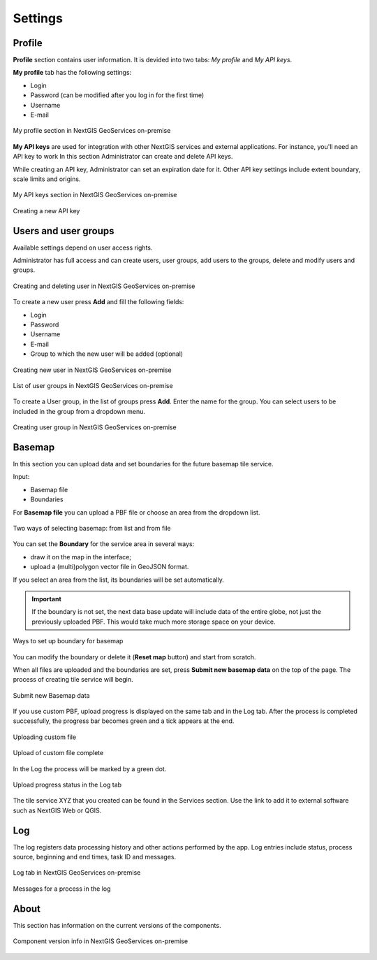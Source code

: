 .. sectionauthor:: Роман Гайнуллов <roman.gainullov@nextgis.ru>

.. _docs_geoserv_prem_settings:

Settings
============

.. _geoserv_prem_set_profile:

Profile
--------

**Profile** section contains user information. It is devided into two tabs: *My profile* and *My API keys*.

**My profile** tab has the following settings:

* Login
* Password (can be modified after you log in for the first time)
* Username
* E-mail


.. figure:: _static/geosop_gr_profile1_en.png
   :name: geosop_gr_profile1
   :align: center
   :width: 20cm

   My profile section in NextGIS GeoServices on-premise

**My API keys** are used for integration with other NextGIS services and external applications.
For instance, you'll need an API key to work
In this section Administrator can create and delete API keys.

While creating an API key, Administrator can set an expiration date for it.
Other API key settings include extent boundary, scale limits and origins.

.. figure:: _static/geosop_gr_profile2_en.png
   :name: geosop_gr_profile2
   :align: center
   :width: 20cm

   My API keys section in NextGIS GeoServices on-premise

.. figure:: _static/geosop_gr_profile3_en.png
   :name: geosop_gr_profile3
   :align: center
   :width: 14cm

   Creating a new API key

.. _geoserv_prem_set_users:

Users and user groups
------------------------------------

Available settings depend on user access rights.

Administrator has full access and can create users, user groups, add users to the groups, delete and modify users and groups.

.. figure:: _static/geosop_gr_users1_en.png
   :name: geosop_gr_users1
   :align: center
   :width: 20cm

   Creating and deleting user in NextGIS GeoServices on-premise

To create a new user press **Add** and fill the following fields:

* Login
* Password
* Username
* E-mail
* Group to which the new user will be added (optional)

.. figure:: _static/geosop_gr_users2_en.png
   :name: geosop_gr_users2
   :align: center
   :width: 16cm

   Creating new user in NextGIS GeoServices on-premise

.. figure:: _static/geosop_gr_users3_en.png
   :name: geosop_gr_users3
   :align: center
   :width: 20cm

   List of user groups in NextGIS GeoServices on-premise

To create a User group, in the list of groups press **Add**. Enter the name for the group. You can select users to be included in the group from a dropdown menu.

.. figure:: _static/geosop_gr_users4_en.png
   :name: geosop_gr_users4
   :align: center
   :width: 16cm

   Creating user group in NextGIS GeoServices on-premise


.. _geoserv_prem_set_basemap:

Basemap
--------------

In this section you can upload data and set boundaries for the future basemap tile service.

Input:

* Basemap file
* Boundaries

For **Basemap file** you can upload a PBF file or choose an area from the dropdown list.

.. figure:: _static/geosop_base_mapfile_en.png
   :name: geosop_base1
   :align: center
   :width: 16cm

   Two ways of selecting basemap: from list and from file

You can set the **Boundary** for the service area in several ways:

* draw it on the map in the interface;
* upload a (multi)polygon vector file in GeoJSON format.

If you select an area from the list, its boundaries will be set automatically.

.. important::
   If the boundary is not set, the next data base update will include data of the entire globe, not just the previously uploaded PBF. This would take much more storage space on your device.

.. figure:: _static/geosop_base_boundary_en.png
   :name: geosop_base2
   :align: center
   :width: 16cm

   Ways to set up boundary for basemap

You can modify the boundary or delete it (**Reset map** button) and start from scratch.

When all files are uploaded and the boundaries are set, press **Submit new basemap data** on the top of the page. The process of creating tile service will begin.

.. figure:: _static/geosop_base_submit_en.png
   :name: geosop_base4
   :align: center
   :width: 16cm

   Submit new Basemap data

If you use custom PBF, upload progress is displayed on the same tab and in the Log tab. After the process is completed successfully, the progress bar becomes green and a tick appears at the end.

.. figure:: _static/geosop_base_progress_en.png
   :name: geosop_base3
   :align: center
   :width: 16cm

   Uploading custom file

.. figure:: _static/geosop_base_complete_en.png
   :name: geosop_base3
   :align: center
   :width: 16cm

   Upload of custom file complete

In the Log the process will be marked by a green dot.

.. figure:: _static/geosop_base_log_en.png
   :name: geosop_base5
   :align: center
   :width: 16cm

   Upload progress status in the Log tab

The tile service XYZ that you created can be found in the Services section. Use the link to add it to external software such as NextGIS Web or QGIS. 

.. to do:: _static/geosop_base6_en.png
   :name: geosop_base6
   :align: center
   :width: 16cm
   Link to be used in external apps

.. to do:: _static/geosop_base7_en.png
   :name: geosop_base7
   :align: center
   :width: 16cm
   Newly create tile service

.. _geoserv_prem_set_log:

Log
-------

The log registers data processing history and other actions performed by the app. 
Log entries include status, process source, beginning and end times, task ID and messages.

.. figure:: _static/geosop_journal1_en.png
   :name: geosop_journal1
   :align: center
   :width: 20cm

   Log tab in NextGIS GeoServices on-premise

.. figure:: _static/geosop_journal_messages_en.png
   :name: geosop_journal2
   :align: center
   :width: 20cm

   Messages for a process in the log


About
-----------

This section has information on the current versions of the components.

.. figure:: _static/geosop_about_en.png
   :name: geosop_about
   :align: center
   :width: 20cm

   Component version info in NextGIS GeoServices on-premise
 
